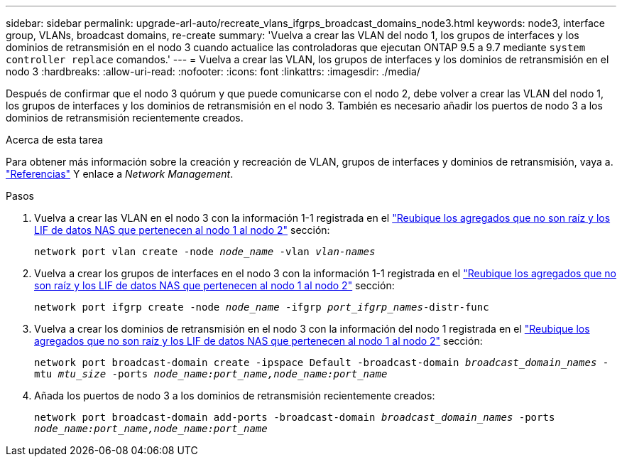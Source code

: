 ---
sidebar: sidebar 
permalink: upgrade-arl-auto/recreate_vlans_ifgrps_broadcast_domains_node3.html 
keywords: node3, interface group, VLANs, broadcast domains, re-create 
summary: 'Vuelva a crear las VLAN del nodo 1, los grupos de interfaces y los dominios de retransmisión en el nodo 3 cuando actualice las controladoras que ejecutan ONTAP 9.5 a 9.7 mediante `system controller replace` comandos.' 
---
= Vuelva a crear las VLAN, los grupos de interfaces y los dominios de retransmisión en el nodo 3
:hardbreaks:
:allow-uri-read: 
:nofooter: 
:icons: font
:linkattrs: 
:imagesdir: ./media/


[role="lead"]
Después de confirmar que el nodo 3 quórum y que puede comunicarse con el nodo 2, debe volver a crear las VLAN del nodo 1, los grupos de interfaces y los dominios de retransmisión en el nodo 3. También es necesario añadir los puertos de nodo 3 a los dominios de retransmisión recientemente creados.

.Acerca de esta tarea
Para obtener más información sobre la creación y recreación de VLAN, grupos de interfaces y dominios de retransmisión, vaya a. link:other_references.html["Referencias"] Y enlace a _Network Management_.

.Pasos
. Vuelva a crear las VLAN en el nodo 3 con la información 1-1 registrada en el link:relocate_non_root_aggr_and_nas_data_lifs_node1_node2.html["Reubique los agregados que no son raíz y los LIF de datos NAS que pertenecen al nodo 1 al nodo 2"] sección:
+
`network port vlan create -node _node_name_ -vlan _vlan-names_`

. Vuelva a crear los grupos de interfaces en el nodo 3 con la información 1-1 registrada en el link:relocate_non_root_aggr_and_nas_data_lifs_node1_node2.html["Reubique los agregados que no son raíz y los LIF de datos NAS que pertenecen al nodo 1 al nodo 2"] sección:
+
`network port ifgrp create -node _node_name_ -ifgrp _port_ifgrp_names_-distr-func`

. Vuelva a crear los dominios de retransmisión en el nodo 3 con la información del nodo 1 registrada en el link:relocate_non_root_aggr_and_nas_data_lifs_node1_node2.html["Reubique los agregados que no son raíz y los LIF de datos NAS que pertenecen al nodo 1 al nodo 2"] sección:
+
`network port broadcast-domain create -ipspace Default -broadcast-domain _broadcast_domain_names_ -mtu _mtu_size_ -ports _node_name:port_name,node_name:port_name_`

. Añada los puertos de nodo 3 a los dominios de retransmisión recientemente creados:
+
`network port broadcast-domain add-ports -broadcast-domain _broadcast_domain_names_ -ports _node_name:port_name,node_name:port_name_`


